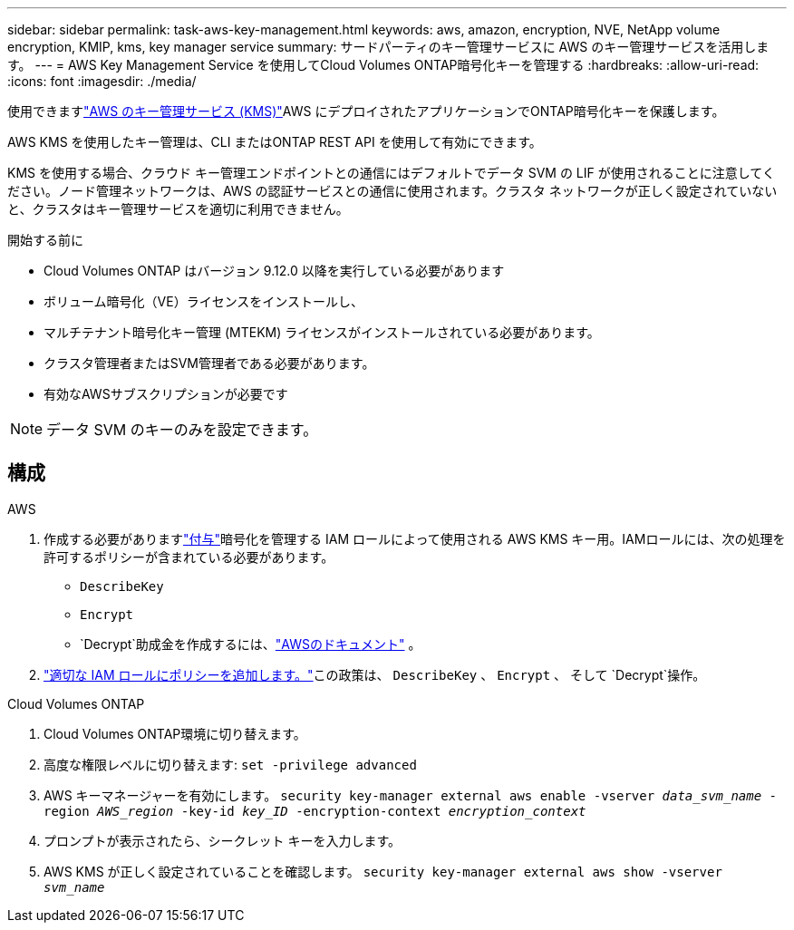 ---
sidebar: sidebar 
permalink: task-aws-key-management.html 
keywords: aws, amazon, encryption, NVE, NetApp volume encryption, KMIP, kms, key manager service 
summary: サードパーティのキー管理サービスに AWS のキー管理サービスを活用します。 
---
= AWS Key Management Service を使用してCloud Volumes ONTAP暗号化キーを管理する
:hardbreaks:
:allow-uri-read: 
:icons: font
:imagesdir: ./media/


[role="lead"]
使用できますlink:https://docs.aws.amazon.com/kms/latest/developerguide/overview.html["AWS のキー管理サービス (KMS)"^]AWS にデプロイされたアプリケーションでONTAP暗号化キーを保護します。

AWS KMS を使用したキー管理は、CLI またはONTAP REST API を使用して有効にできます。

KMS を使用する場合、クラウド キー管理エンドポイントとの通信にはデフォルトでデータ SVM の LIF が使用されることに注意してください。ノード管理ネットワークは、AWS の認証サービスとの通信に使用されます。クラスタ ネットワークが正しく設定されていないと、クラスタはキー管理サービスを適切に利用できません。

.開始する前に
* Cloud Volumes ONTAP はバージョン 9.12.0 以降を実行している必要があります
* ボリューム暗号化（VE）ライセンスをインストールし、
* マルチテナント暗号化キー管理 (MTEKM) ライセンスがインストールされている必要があります。
* クラスタ管理者またはSVM管理者である必要があります。
* 有効なAWSサブスクリプションが必要です



NOTE: データ SVM のキーのみを設定できます。



== 構成

.AWS
. 作成する必要がありますlink:https://docs.aws.amazon.com/kms/latest/developerguide/concepts.html#grant["付与"^]暗号化を管理する IAM ロールによって使用される AWS KMS キー用。IAMロールには、次の処理を許可するポリシーが含まれている必要があります。
+
** `DescribeKey`
** `Encrypt`
** `Decrypt`助成金を作成するには、link:https://docs.aws.amazon.com/kms/latest/developerguide/create-grant-overview.html["AWSのドキュメント"^] 。


. link:https://docs.aws.amazon.com/IAM/latest/UserGuide/access_policies_manage-attach-detach.html["適切な IAM ロールにポリシーを追加します。"^]この政策は、 `DescribeKey` 、 `Encrypt` 、 そして `Decrypt`操作。


.Cloud Volumes ONTAP
. Cloud Volumes ONTAP環境に切り替えます。
. 高度な権限レベルに切り替えます:
`set -privilege advanced`
. AWS キーマネージャーを有効にします。
`security key-manager external aws enable -vserver _data_svm_name_ -region _AWS_region_ -key-id _key_ID_ -encryption-context _encryption_context_`
. プロンプトが表示されたら、シークレット キーを入力します。
. AWS KMS が正しく設定されていることを確認します。
`security key-manager external aws show -vserver _svm_name_`

